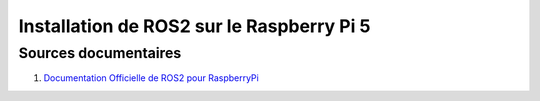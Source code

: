 ###########################################
Installation de ROS2 sur le Raspberry Pi 5 
###########################################

.. Décrire les étapes pour installer ROS2 sous ubuntu sur le Raspberry Pi 5
.. Décrire les tests pour vérifier l'installation


***********************
Sources documentaires
***********************

#. `Documentation Officielle de ROS2 pour RaspberryPi <https://docs.ros.org/en/jazzy/How-To-Guides/Installing-on-Raspberry-Pi.html>`_